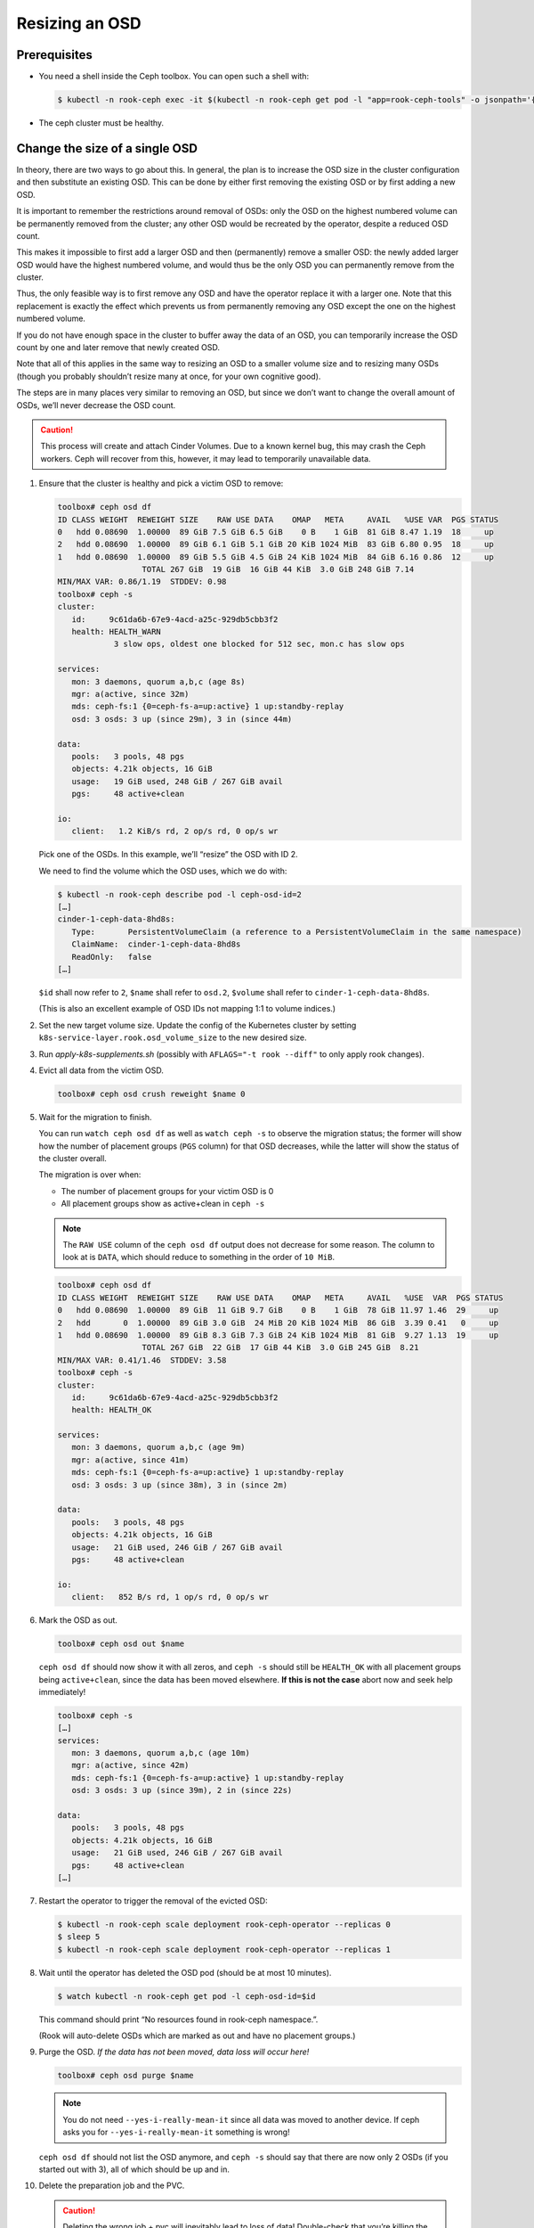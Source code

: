 Resizing an OSD
===============

Prerequisites
-------------

-  You need a shell inside the Ceph toolbox. You can open such a shell
   with:

   .. code:: console

      $ kubectl -n rook-ceph exec -it $(kubectl -n rook-ceph get pod -l "app=rook-ceph-tools" -o jsonpath='{.items[0].metadata.name}') bash

-  The ceph cluster must be healthy.

Change the size of a single OSD
-------------------------------

In theory, there are two ways to go about this. In general, the plan is
to increase the OSD size in the cluster configuration and then
substitute an existing OSD. This can be done by either first removing
the existing OSD or by first adding a new OSD.

It is important to remember the restrictions around removal of OSDs:
only the OSD on the highest numbered volume can be permanently removed
from the cluster; any other OSD would be recreated by the operator,
despite a reduced OSD count.

This makes it impossible to first add a larger OSD and then
(permanently) remove a smaller OSD: the newly added larger OSD would
have the highest numbered volume, and would thus be the only OSD you can
permanently remove from the cluster.

Thus, the only feasible way is to first remove any OSD and have the
operator replace it with a larger one. Note that this replacement is
exactly the effect which prevents us from permanently removing any OSD
except the one on the highest numbered volume.

If you do not have enough space in the cluster to buffer away the data
of an OSD, you can temporarily increase the OSD count by one and later
remove that newly created OSD.

Note that all of this applies in the same way to resizing an OSD to a
smaller volume size and to resizing many OSDs (though you probably
shouldn’t resize many at once, for your own cognitive good).

The steps are in many places very similar to removing an OSD, but since
we don’t want to change the overall amount of OSDs, we’ll never decrease
the OSD count.

.. caution::

   This process will create and attach Cinder Volumes. Due to a
   known kernel bug, this may crash the Ceph workers. Ceph will recover
   from this, however, it may lead to temporarily unavailable data.

#. Ensure that the cluster is healthy and pick a victim OSD to remove:

   .. code:: console

      toolbox# ceph osd df
      ID CLASS WEIGHT  REWEIGHT SIZE    RAW USE DATA    OMAP   META     AVAIL   %USE VAR  PGS STATUS
      0   hdd 0.08690  1.00000  89 GiB 7.5 GiB 6.5 GiB    0 B    1 GiB  81 GiB 8.47 1.19  18     up
      2   hdd 0.08690  1.00000  89 GiB 6.1 GiB 5.1 GiB 20 KiB 1024 MiB  83 GiB 6.80 0.95  18     up
      1   hdd 0.08690  1.00000  89 GiB 5.5 GiB 4.5 GiB 24 KiB 1024 MiB  84 GiB 6.16 0.86  12     up
                        TOTAL 267 GiB  19 GiB  16 GiB 44 KiB  3.0 GiB 248 GiB 7.14
      MIN/MAX VAR: 0.86/1.19  STDDEV: 0.98
      toolbox# ceph -s
      cluster:
         id:     9c61da6b-67e9-4acd-a25c-929db5cbb3f2
         health: HEALTH_WARN
                  3 slow ops, oldest one blocked for 512 sec, mon.c has slow ops

      services:
         mon: 3 daemons, quorum a,b,c (age 8s)
         mgr: a(active, since 32m)
         mds: ceph-fs:1 {0=ceph-fs-a=up:active} 1 up:standby-replay
         osd: 3 osds: 3 up (since 29m), 3 in (since 44m)

      data:
         pools:   3 pools, 48 pgs
         objects: 4.21k objects, 16 GiB
         usage:   19 GiB used, 248 GiB / 267 GiB avail
         pgs:     48 active+clean

      io:
         client:   1.2 KiB/s rd, 2 op/s rd, 0 op/s wr

   Pick one of the OSDs. In this example, we’ll “resize” the OSD with
   ID 2.

   We need to find the volume which the OSD uses, which we do with:

   .. code:: console

      $ kubectl -n rook-ceph describe pod -l ceph-osd-id=2
      […]
      cinder-1-ceph-data-8hd8s:
         Type:       PersistentVolumeClaim (a reference to a PersistentVolumeClaim in the same namespace)
         ClaimName:  cinder-1-ceph-data-8hd8s
         ReadOnly:   false
      […]

   ``$id`` shall now refer to ``2``, ``$name`` shall refer to
   ``osd.2``, ``$volume`` shall refer to ``cinder-1-ceph-data-8hd8s``.

   (This is also an excellent example of OSD IDs not mapping 1:1 to
   volume indices.)

#. Set the new target volume size. Update the config of the
   Kubernetes cluster by setting
   ``k8s-service-layer.rook.osd_volume_size`` to the new desired size.

#. Run `apply-k8s-supplements.sh` (possibly with ``AFLAGS="-t rook --diff"`` to only apply rook changes).

#. Evict all data from the victim OSD.

   .. code:: console

      toolbox# ceph osd crush reweight $name 0

#. Wait for the migration to finish.

   You can run ``watch ceph osd df`` as well as ``watch ceph -s`` to
   observe the migration status; the former will show how the number of
   placement groups (``PGS`` column) for that OSD decreases, while the
   latter will show the status of the cluster overall.

   The migration is over when:

   -  The number of placement groups for your victim OSD is 0
   -  All placement groups show as active+clean in ``ceph -s``

   .. note::

      The ``RAW USE`` column of the ``ceph osd df`` output does not
      decrease for some reason. The column to look at is ``DATA``, which
      should reduce to something in the order of ``10 MiB``.

   .. code:: console

      toolbox# ceph osd df
      ID CLASS WEIGHT  REWEIGHT SIZE    RAW USE DATA    OMAP   META     AVAIL   %USE  VAR  PGS STATUS
      0   hdd 0.08690  1.00000  89 GiB  11 GiB 9.7 GiB    0 B    1 GiB  78 GiB 11.97 1.46  29     up
      2   hdd       0  1.00000  89 GiB 3.0 GiB  24 MiB 20 KiB 1024 MiB  86 GiB  3.39 0.41   0     up
      1   hdd 0.08690  1.00000  89 GiB 8.3 GiB 7.3 GiB 24 KiB 1024 MiB  81 GiB  9.27 1.13  19     up
                        TOTAL 267 GiB  22 GiB  17 GiB 44 KiB  3.0 GiB 245 GiB  8.21
      MIN/MAX VAR: 0.41/1.46  STDDEV: 3.58
      toolbox# ceph -s
      cluster:
         id:     9c61da6b-67e9-4acd-a25c-929db5cbb3f2
         health: HEALTH_OK

      services:
         mon: 3 daemons, quorum a,b,c (age 9m)
         mgr: a(active, since 41m)
         mds: ceph-fs:1 {0=ceph-fs-a=up:active} 1 up:standby-replay
         osd: 3 osds: 3 up (since 38m), 3 in (since 2m)

      data:
         pools:   3 pools, 48 pgs
         objects: 4.21k objects, 16 GiB
         usage:   21 GiB used, 246 GiB / 267 GiB avail
         pgs:     48 active+clean

      io:
         client:   852 B/s rd, 1 op/s rd, 0 op/s wr

#. Mark the OSD as out.

   .. code:: console

      toolbox# ceph osd out $name

   ``ceph osd df`` should now show it with all zeros, and ``ceph -s``
   should still be ``HEALTH_OK`` with all placement groups being
   ``active+clean``, since the data has been moved elsewhere. **If this
   is not the case** abort now and seek help immediately!

   .. code:: console

      toolbox# ceph -s
      […]
      services:
         mon: 3 daemons, quorum a,b,c (age 10m)
         mgr: a(active, since 42m)
         mds: ceph-fs:1 {0=ceph-fs-a=up:active} 1 up:standby-replay
         osd: 3 osds: 3 up (since 39m), 2 in (since 22s)

      data:
         pools:   3 pools, 48 pgs
         objects: 4.21k objects, 16 GiB
         usage:   21 GiB used, 246 GiB / 267 GiB avail
         pgs:     48 active+clean
      […]

#. Restart the operator to trigger the removal of the evicted OSD:

   .. code:: console

      $ kubectl -n rook-ceph scale deployment rook-ceph-operator --replicas 0
      $ sleep 5
      $ kubectl -n rook-ceph scale deployment rook-ceph-operator --replicas 1

#. Wait until the operator has deleted the OSD pod (should be at most
   10 minutes).

   .. code:: console

      $ watch kubectl -n rook-ceph get pod -l ceph-osd-id=$id

   This command should print “No resources found in rook-ceph
   namespace.”.

   (Rook will auto-delete OSDs which are marked as out and have no
   placement groups.)

#. Purge the OSD. *If the data has not been moved, data loss will occur
   here!*

   .. code:: console

      toolbox# ceph osd purge $name

   .. note::

      You do not need ``--yes-i-really-mean-it`` since all data
      was moved to another device. If ceph asks you for
      ``--yes-i-really-mean-it`` something is wrong!

   ``ceph osd df`` should not list the OSD anymore, and ``ceph -s``
   should say that there are now only 2 OSDs (if you started out with
   3), all of which should be up and in.

#. Delete the preparation job and the PVC.

   .. caution::

      Deleting the wrong job + pvc will inevitably lead to
      loss of data! Double-check that you’re killing the correct volume by
      first running:

   .. code:: console

      $ kubectl -n rook-ceph describe pvc $volume

   The ``MountedBy:`` line should only list a single user, which is
   ``rook-ceph-osd-prepare-$volume-$suffix`` (where ``$suffix`` is a
   random thing).

   Once you’ve verified that, you can delete the job and the PVC:

   .. code:: console

      $ kubectl -n rook-ceph delete job rook-ceph-osd-prepare-$volume
      $ kubectl -n rook-ceph delete pvc $volume

   Verify that the volume is gone with ``kubectl get pvc -n rook-ceph``
   and in openstack.

10.   Restart the operator to trigger re-creation of the OSD.

      .. code:: console

         $ kubectl -n rook-ceph scale deployment rook-ceph-operator --replicas 0
         $ sleep 5
         $ kubectl -n rook-ceph scale deployment rook-ceph-operator --replicas 1

      You can observe progress by watching the pod list and
      ``ceph osd df``. The newly created volume
      (``kubectl -n rook-ceph get pvc``) should have the new size.

      The process is done when you see:

      -  all OSDs in ``ceph -s`` as up and in, and
      -  all placement groups as ``active+clean``

      .. code:: console

         toolbox# ceph osd df
         ID CLASS WEIGHT  REWEIGHT SIZE    RAW USE DATA    OMAP   META     AVAIL   %USE VAR  PGS STATUS
         2   hdd 0.18459  1.00000 189 GiB 9.9 GiB 8.9 GiB    0 B    1 GiB 179 GiB 5.25 0.91  27     up
         0   hdd 0.08690  1.00000  89 GiB 6.2 GiB 5.2 GiB    0 B    1 GiB  83 GiB 6.92 1.20  14     up
         1   hdd 0.08690  1.00000  89 GiB 5.0 GiB 2.0 GiB 44 KiB 1024 MiB  84 GiB 5.66 0.98   7     up
                           TOTAL 367 GiB  21 GiB  16 GiB 44 KiB  3.0 GiB 346 GiB 5.75
         MIN/MAX VAR: 0.91/1.20  STDDEV: 0.73
         toolbox# ceph -s
         cluster:
            id:     9c61da6b-67e9-4acd-a25c-929db5cbb3f2
            health: HEALTH_OK

         services:
            mon: 3 daemons, quorum a,b,c (age 27s)
            mgr: a(active, since 12m)
            mds: ceph-fs:1 {0=ceph-fs-a=up:active} 1 up:standby-replay
            osd: 3 osds: 3 up (since 12m), 3 in (since 12m)

         data:
            pools:   3 pools, 48 pgs
            objects: 4.21k objects, 16 GiB
            usage:   21 GiB used, 346 GiB / 367 GiB avail
            pgs:     48 active+clean

         io:
            client:   853 B/s rd, 1 op/s rd, 0 op/s wr
